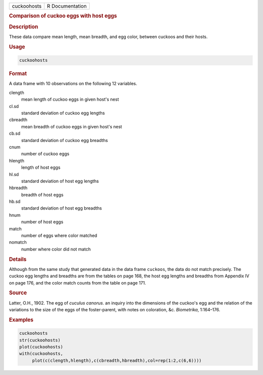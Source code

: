 .. container::

   =========== ===============
   cuckoohosts R Documentation
   =========== ===============

   .. rubric:: Comparison of cuckoo eggs with host eggs
      :name: cuckoohosts

   .. rubric:: Description
      :name: description

   These data compare mean length, mean breadth, and egg color, between
   cuckoos and their hosts.

   .. rubric:: Usage
      :name: usage

   .. code:: R

      cuckoohosts

   .. rubric:: Format
      :name: format

   A data frame with 10 observations on the following 12 variables.

   clength
      mean length of cuckoo eggs in given host's nest

   cl.sd
      standard deviation of cuckoo egg lengths

   cbreadth
      mean breadth of cuckoo eggs in given host's nest

   cb.sd
      standard deviation of cuckoo egg breadths

   cnum
      number of cuckoo eggs

   hlength
      length of host eggs

   hl.sd
      standard deviation of host egg lengths

   hbreadth
      breadth of host eggs

   hb.sd
      standard deviation of host egg breadths

   hnum
      number of host eggs

   match
      number of eggs where color matched

   nomatch
      number where color did not match

   .. rubric:: Details
      :name: details

   Although from the same study that generated data in the data frame
   ``cuckoos``, the data do not match precisely. The cuckoo egg lengths
   and breadths are from the tables on page 168, the host egg lengths
   and breadths from Appendix IV on page 176, and the color match counts
   from the table on page 171.

   .. rubric:: Source
      :name: source

   Latter, O.H., 1902. The egg of *cuculus canorus*. an inquiry into the
   dimensions of the cuckoo's egg and the relation of the variations to
   the size of the eggs of the foster-parent, with notes on coloration,
   &c. *Biometrika*, 1:164–176.

   .. rubric:: Examples
      :name: examples

   .. code:: R

      cuckoohosts
      str(cuckoohosts)
      plot(cuckoohosts)
      with(cuckoohosts,
           plot(c(clength,hlength),c(cbreadth,hbreadth),col=rep(1:2,c(6,6))))
